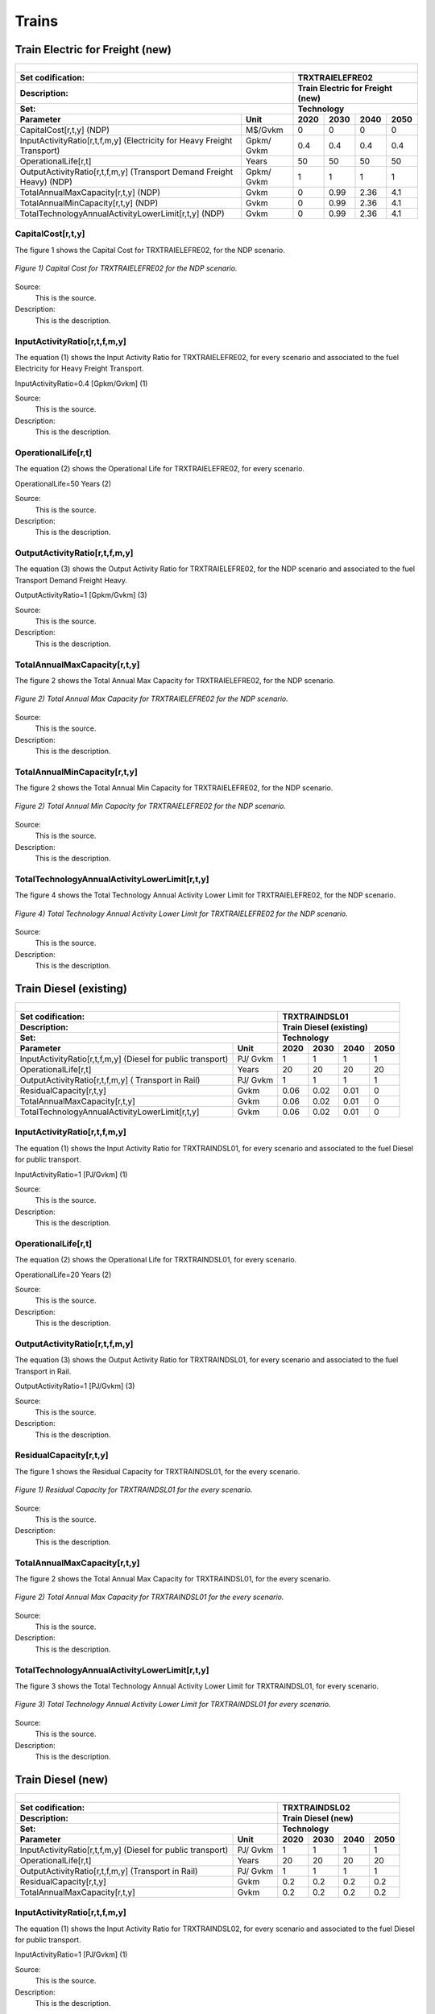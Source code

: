 Trains
=====================================

Train Electric for Freight (new)
+++++++++
+-------------------------------------------------+-------+--------------+--------------+--------------+--------------+
| .. figure:: img/TRXTRAIELEFRE.jpg                                                                                   |
|    :align:   center                                                                                                 |
|    :width:   500 px                                                                                                 |
+-------------------------------------------------+-------+--------------+--------------+--------------+--------------+
| Set codification:                                       |TRXTRAIELEFRE02                                            |
+-------------------------------------------------+-------+--------------+--------------+--------------+--------------+
| Description:                                            |Train Electric for Freight (new)                           |
+-------------------------------------------------+-------+--------------+--------------+--------------+--------------+
| Set:                                                    |Technology                                                 |
+-------------------------------------------------+-------+--------------+--------------+--------------+--------------+
| Parameter                                       | Unit  | 2020         | 2030         | 2040         |  2050        |
+=================================================+=======+==============+==============+==============+==============+
| CapitalCost[r,t,y] (NDP)                        |M$/Gvkm| 0            | 0            | 0            | 0            |
+-------------------------------------------------+-------+--------------+--------------+--------------+--------------+
| InputActivityRatio[r,t,f,m,y] (Electricity for  | Gpkm/ | 0.4          | 0.4          | 0.4          | 0.4          |
| Heavy Freight Transport)                        | Gvkm  |              |              |              |              |
+-------------------------------------------------+-------+--------------+--------------+--------------+--------------+
| OperationalLife[r,t]                            | Years | 50           | 50           | 50           | 50           |
+-------------------------------------------------+-------+--------------+--------------+--------------+--------------+
| OutputActivityRatio[r,t,f,m,y] (Transport Demand| Gpkm/ | 1            | 1            | 1            | 1            |
| Freight Heavy) (NDP)                            | Gvkm  |              |              |              |              |
+-------------------------------------------------+-------+--------------+--------------+--------------+--------------+
| TotalAnnualMaxCapacity[r,t,y] (NDP)             |  Gvkm | 0            | 0.99         | 2.36         | 4.1          |
+-------------------------------------------------+-------+--------------+--------------+--------------+--------------+
| TotalAnnualMinCapacity[r,t,y] (NDP)             |  Gvkm | 0            | 0.99         | 2.36         | 4.1          |
+-------------------------------------------------+-------+--------------+--------------+--------------+--------------+
| TotalTechnologyAnnualActivityLowerLimit[r,t,y]  | Gvkm  | 0            | 0.99         | 2.36         | 4.1          |
| (NDP)                                           |       |              |              |              |              |
+-------------------------------------------------+-------+--------------+--------------+--------------+--------------+

CapitalCost[r,t,y]
---------

The figure 1 shows the Capital Cost for TRXTRAIELEFRE02, for the NDP scenario.

.. figure:: img/TRXTRAIELEFRE02_CapitalCost_NDP.png
   :align:   center
   :width:   700 px
   
   *Figure 1) Capital Cost for TRXTRAIELEFRE02 for the NDP scenario.*
   
Source:
   This is the source. 
   
Description: 
   This is the description. 


InputActivityRatio[r,t,f,m,y]
---------
The equation (1) shows the Input Activity Ratio for TRXTRAIELEFRE02, for every scenario and associated to the fuel Electricity for Heavy Freight Transport.

InputActivityRatio=0.4   [Gpkm/Gvkm]   (1)

Source:
   This is the source. 
   
Description: 
   This is the description.
   
OperationalLife[r,t]
---------
The equation (2) shows the Operational Life for TRXTRAIELEFRE02, for every scenario.

OperationalLife=50 Years   (2)

Source:
   This is the source. 
   
Description: 
   This is the description.   
   
OutputActivityRatio[r,t,f,m,y]
---------
The equation (3) shows the Output Activity Ratio for TRXTRAIELEFRE02, for the NDP scenario and associated to the fuel Transport Demand Freight Heavy.

OutputActivityRatio=1 [Gpkm/Gvkm]   (3)

Source:
   This is the source. 
   
Description: 
   This is the description.
   
TotalAnnualMaxCapacity[r,t,y]
---------
The figure 2 shows the Total Annual Max Capacity for TRXTRAIELEFRE02, for the NDP scenario.

.. figure:: img/TRXTRAIELEFRE02_TotalAnnualMaxCapacity_NDP.png
   :align:   center
   :width:   700 px
   
   *Figure 2) Total Annual Max Capacity for TRXTRAIELEFRE02 for the NDP scenario.*
   
Source:
   This is the source. 
   
Description: 
   This is the description.
   
TotalAnnualMinCapacity[r,t,y]
---------
The figure 2 shows the Total Annual Min Capacity for TRXTRAIELEFRE02, for the NDP scenario.

.. figure:: img/TRXTRAIELEFRE02_TotalAnnualMinCapacity_NDP.png
   :align:   center
   :width:   700 px
   
   *Figure 2) Total Annual Min Capacity for TRXTRAIELEFRE02 for the NDP scenario.*
   
Source:
   This is the source. 
   
Description: 
   This is the description.   
   
TotalTechnologyAnnualActivityLowerLimit[r,t,y]
---------
The figure 4 shows the Total Technology Annual Activity Lower Limit for TRXTRAIELEFRE02, for the NDP scenario.

.. figure:: img/TRXTRAIELEFRE02_TotalTechnologyAnnualActivityLowerLimit_NDP.png
   :align:   center
   :width:   700 px
   
   *Figure 4) Total Technology Annual Activity Lower Limit for TRXTRAIELEFRE02 for the NDP scenario.*

Source:
   This is the source. 
   
Description: 
   This is the description.


Train Diesel (existing)
+++++++++

+-------------------------------------------------+-------+--------------+--------------+--------------+--------------+
| .. figure:: img/TRXTRAINDSL.jpg                                                                                     |
|    :align:   center                                                                                                 |
|    :width:   500 px                                                                                                 |
+-------------------------------------------------+-------+--------------+--------------+--------------+--------------+
| Set codification:                                       |TRXTRAINDSL01                                              |
+-------------------------------------------------+-------+--------------+--------------+--------------+--------------+
| Description:                                            |Train Diesel (existing)                                    |
+-------------------------------------------------+-------+--------------+--------------+--------------+--------------+
| Set:                                                    |Technology                                                 |
+-------------------------------------------------+-------+--------------+--------------+--------------+--------------+
| Parameter                                       | Unit  | 2020         | 2030         | 2040         |  2050        |
+=================================================+=======+==============+==============+==============+==============+
| InputActivityRatio[r,t,f,m,y] (Diesel for       | PJ/   | 1            | 1            | 1            | 1            |
| public transport)                               | Gvkm  |              |              |              |              |
+-------------------------------------------------+-------+--------------+--------------+--------------+--------------+
| OperationalLife[r,t]                            | Years | 20           | 20           | 20           | 20           |
+-------------------------------------------------+-------+--------------+--------------+--------------+--------------+
| OutputActivityRatio[r,t,f,m,y] (                | PJ/   | 1            | 1            | 1            | 1            |
| Transport in Rail)                              | Gvkm  |              |              |              |              |
+-------------------------------------------------+-------+--------------+--------------+--------------+--------------+
| ResidualCapacity[r,t,y]                         | Gvkm  | 0.06         | 0.02         | 0.01         | 0            |
+-------------------------------------------------+-------+--------------+--------------+--------------+--------------+
| TotalAnnualMaxCapacity[r,t,y]                   | Gvkm  | 0.06         | 0.02         | 0.01         | 0            |
+-------------------------------------------------+-------+--------------+--------------+--------------+--------------+
| TotalTechnologyAnnualActivityLowerLimit[r,t,y]  | Gvkm  | 0.06         | 0.02         | 0.01         | 0            |
|                                                 |       |              |              |              |              |
+-------------------------------------------------+-------+--------------+--------------+--------------+--------------+

   
InputActivityRatio[r,t,f,m,y]
---------
The equation (1) shows the Input Activity Ratio for TRXTRAINDSL01, for every scenario and associated to the fuel Diesel for public transport. 

InputActivityRatio=1 [PJ/Gvkm]   (1)

Source:
   This is the source. 
   
Description: 
   This is the description.   
   
OperationalLife[r,t]
---------
The equation (2) shows the Operational Life for TRXTRAINDSL01, for every scenario.

OperationalLife=20 Years   (2)

Source:
   This is the source. 
   
Description: 
   This is the description.   
   
OutputActivityRatio[r,t,f,m,y]
---------
The equation (3) shows the Output Activity Ratio for TRXTRAINDSL01, for every scenario and associated to the fuel Transport in Rail.

OutputActivityRatio=1 [PJ/Gvkm]   (3)

Source:
   This is the source. 
   
Description: 
   This is the description.      
   
ResidualCapacity[r,t,y]
---------
The figure 1 shows the Residual Capacity for TRXTRAINDSL01, for the every scenario.

.. figure:: img/TRXTRAINDSL01_ResidualCapacity.png
   :align:   center
   :width:   700 px
   
   *Figure 1) Residual Capacity for TRXTRAINDSL01 for the every scenario.*
   
Source:
   This is the source. 
   
Description: 
   This is the description.         
   
TotalAnnualMaxCapacity[r,t,y]
---------
The figure 2 shows the Total Annual Max Capacity for TRXTRAINDSL01, for the every scenario.

.. figure:: img/TRXTRAINDSL01_TotalAnnualMaxCapacity.png
   :align:   center
   :width:   700 px
   
   *Figure 2) Total Annual Max Capacity for TRXTRAINDSL01 for the every scenario.*
   
Source:
   This is the source. 
   
Description: 
   This is the description.
   
TotalTechnologyAnnualActivityLowerLimit[r,t,y]
---------
The figure 3 shows the Total Technology Annual Activity Lower Limit for TRXTRAINDSL01, for every scenario.

.. figure:: img/TRXTRAINDSL01_TotalTechnologyAnnualActivityLowerLimit.png
   :align:   center
   :width:   700 px
   
   *Figure 3) Total Technology Annual Activity Lower Limit for TRXTRAINDSL01 for every scenario.*
   
Source:
   This is the source. 
   
Description: 
   This is the description.


Train Diesel (new)
+++++++++

+-------------------------------------------------+-------+--------------+--------------+--------------+--------------+
| .. figure:: img/TRXTRAINDSL.jpg                                                                                     |
|    :align:   center                                                                                                 |
|    :width:   500 px                                                                                                 |
+-------------------------------------------------+-------+--------------+--------------+--------------+--------------+
| Set codification:                                       |TRXTRAINDSL02                                              |
+-------------------------------------------------+-------+--------------+--------------+--------------+--------------+
| Description:                                            |Train Diesel (new)                                         |
+-------------------------------------------------+-------+--------------+--------------+--------------+--------------+
| Set:                                                    |Technology                                                 |
+-------------------------------------------------+-------+--------------+--------------+--------------+--------------+
| Parameter                                       | Unit  | 2020         | 2030         | 2040         |  2050        |
+=================================================+=======+==============+==============+==============+==============+
| InputActivityRatio[r,t,f,m,y] (Diesel for       | PJ/   | 1            | 1            | 1            | 1            |
| public transport)                               | Gvkm  |              |              |              |              |
+-------------------------------------------------+-------+--------------+--------------+--------------+--------------+
| OperationalLife[r,t]                            | Years | 20           | 20           | 20           | 20           |
+-------------------------------------------------+-------+--------------+--------------+--------------+--------------+
| OutputActivityRatio[r,t,f,m,y] (Transport in    | PJ/   | 1            | 1            | 1            | 1            |
| Rail)                                           | Gvkm  |              |              |              |              |
+-------------------------------------------------+-------+--------------+--------------+--------------+--------------+
| ResidualCapacity[r,t,y]                         | Gvkm  | 0.2          | 0.2          | 0.2          | 0.2          |
+-------------------------------------------------+-------+--------------+--------------+--------------+--------------+
| TotalAnnualMaxCapacity[r,t,y]                   | Gvkm  | 0.2          | 0.2          | 0.2          | 0.2          |
+-------------------------------------------------+-------+--------------+--------------+--------------+--------------+
   
InputActivityRatio[r,t,f,m,y]
---------
The equation (1) shows the Input Activity Ratio for TRXTRAINDSL02, for every scenario and associated to the fuel Diesel for public transport. 

InputActivityRatio=1 [PJ/Gvkm]   (1)

Source:
   This is the source. 
   
Description: 
   This is the description.   
   
OperationalLife[r,t]
---------
The equation (2) shows the Operational Life for TRXTRAINDSL02, for every scenario.

OperationalLife=20 Years   (2)

Source:
   This is the source. 
   
Description: 
   This is the description.   
   
OutputActivityRatio[r,t,f,m,y]
---------
The equation (3) shows the Output Activity Ratio for TRXTRAINDSL02, for every scenario and associated to the fuel Transport in Rail.

OutputActivityRatio=1 [PJ/Gvkm]   (3)

Source:
   This is the source. 
   
Description: 
   This is the description.      
   
ResidualCapacity[r,t,y]
---------
The equation (4) shows the Residual Capacity for TRXTRAINDSL02, for every scenario.

ResidualCapacity=0.2 [GW]   (4)

Source:
   This is the source. 
   
Description: 
   This is the description.        
   
TotalAnnualMaxCapacity[r,t,y]
---------
The equation (5) shows the Total Annual Max Capacity for TRXTRAINDSL02, for every scenario. 

TotalAnnualMaxCapacity=0.2 [GW]   (5)
   
Source:
   This is the source. 
   
Description: 
   This is the description.
   
Train Electric (new)
+++++++++

+-------------------------------------------------+-------+--------------+--------------+--------------+--------------+
| .. figure:: img/TRXTRAINELC.jpg                                                                                     |
|    :align:   center                                                                                                 |
|    :width:   500 px                                                                                                 |
+-------------------------------------------------+-------+--------------+--------------+--------------+--------------+
| Set codification:                                       |TRXTRAINELC02                                              |
+-------------------------------------------------+-------+--------------+--------------+--------------+--------------+
| Description:                                            |Train Electric (new)                                       |
+-------------------------------------------------+-------+--------------+--------------+--------------+--------------+
| Set:                                                    |Technology                                                 |
+-------------------------------------------------+-------+--------------+--------------+--------------+--------------+
| Parameter                                       | Unit  | 2020         | 2030         | 2040         |  2050        |
+=================================================+=======+==============+==============+==============+==============+
| CapitalCost[r,t,y] (NDP)                        |M$/Gvkm| 5491.52      | 0            | 0            | 0            |
+-------------------------------------------------+-------+--------------+--------------+--------------+--------------+
| InputActivityRatio[r,t,f,m,y] (Electricity for  | Gpkm/ | 0.3          | 0.3          | 0.3          | 0.3          |
| Public Transport)                               | Gvkm  |              |              |              |              |
+-------------------------------------------------+-------+--------------+--------------+--------------+--------------+
| OperationalLife[r,t]                            | Years | 20           | 20           | 20           | 20           |
+-------------------------------------------------+-------+--------------+--------------+--------------+--------------+
| OutputActivityRatio[r,t,f,m,y] (Transport       | Gpkm/ | 1            | 1            | 1            | 1            |
| in Rail)                                        | Gvkm  |              |              |              |              |
+-------------------------------------------------+-------+--------------+--------------+--------------+--------------+
| TotalAnnualMaxCapacity[r,t,y] (BAU)             |  Gvkm | 0            | 1            | 1            | 1            |
+-------------------------------------------------+-------+--------------+--------------+--------------+--------------+ 
| TotalAnnualMaxCapacity[r,t,y] (NDP)             |  Gvkm | 0            | 0.4444       | 1            | 1            |
+-------------------------------------------------+-------+--------------+--------------+--------------+--------------+
| TotalAnnualMinCapacity[r,t,y] (NDP)             |  Gvkm | 0            | 0.4444       | 1            | 1            |
+-------------------------------------------------+-------+--------------+--------------+--------------+--------------+
| TotalTechnologyAnnualActivityLowerLimit[r,t,y]  | Gvkm  | 0            | 0.4444       | 1            | 1            |
| (NDP)                                           |       |              |              |              |              |
+-------------------------------------------------+-------+--------------+--------------+--------------+--------------+

CapitalCost[r,t,y]
---------

The figure 1 shows the Capital Cost for TRXTRAINELC02, for NDP scenario.

.. figure:: img/TRXTRAINELC02_CapitalCost_NDP.png
   :align:   center
   :width:   700 px
   
   *Figure 1) Capital Cost for TRXTRAINELC02 for NDP scenario.*
   
Source:
   This is the source. 
   
Description: 
   This is the description. 


InputActivityRatio[r,t,f,m,y]
---------
The equation (1) shows the Input Activity Ratio for TRXTRAINELC02, for every scenario and associated to the fuel Electricity for Public Transport.

InputActivityRatio=0.3   [Gpkm/Gvkm]   (1)

Source:
   This is the source. 
   
Description: 
   This is the description.
   
OperationalLife[r,t]
---------
The equation (2) shows the Operational Life for TRXTRAINELC02, for every scenario.

OperationalLife=20 Years   (2)

Source:
   This is the source. 
   
Description: 
   This is the description.   
   
OutputActivityRatio[r,t,f,m,y]
---------
The equation (3) shows the Output Activity Ratio for TRXTRAINELC02, for NDP scenario and associated to the fuel Transport in Rail.

OutputActivityRatio=1 [Gpkm/Gvkm]   (3)

Source:
   This is the source. 
   
Description: 
   This is the description.
   
TotalAnnualMaxCapacity[r,t,y]
---------

The figure 2 shows the Total Annual Max Capacity for TRXTRAINELC02, for the BAU scenario.

.. figure:: img/TRXTRAINELC02_TotalAnnualMaxCapacity_BAU.png
   :align:   center
   :width:   700 px
   
   *Figure 2) Total Annual Max Capacity for TRXTRAINELC02 for the BAU scenario.*

The figure 3 shows the Total Annual Max Capacity for TRXTRAINELC02, for the NDP scenario.

.. figure:: img/TRXTRAINELC02_TotalAnnualMaxCapacity_NDP.png
   :align:   center
   :width:   700 px
   
   *Figure 3) Total Annual Max Capacity for TRXTRAINELC02 for the NDP scenario.*
   
Source:
   This is the source. 
   
Description: 
   This is the description.
   
TotalAnnualMinCapacity[r,t,y]
---------
The figure 2 shows the Total Annual Min Capacity for TRXTRAINELC02, for the NDP scenario.

.. figure:: img/TRXTRAINELC02_TotalAnnualMinCapacity_NDP.png
   :align:   center
   :width:   700 px
   
   *Figure 2) Total Annual Min Capacity for TRXTRAINELC02 for the NDP scenario.*
   
Source:
   This is the source. 
   
Description: 
   This is the description.   
   
TotalTechnologyAnnualActivityLowerLimit[r,t,y]
---------
The figure 4 shows the Total Technology Annual Activity Lower Limit for TRXTRAINELC02, for the NDP scenario.

.. figure:: img/TRXTRAINELC02_TotalTechnologyAnnualActivityLowerLimit_NDP.png
   :align:   center
   :width:   700 px
   
   *Figure 4) Total Technology Annual Activity Lower Limit for TRXTRAINELC02 for NDP scenario.*

Source:
   This is the source. 
   
Description: 
   This is the description.

